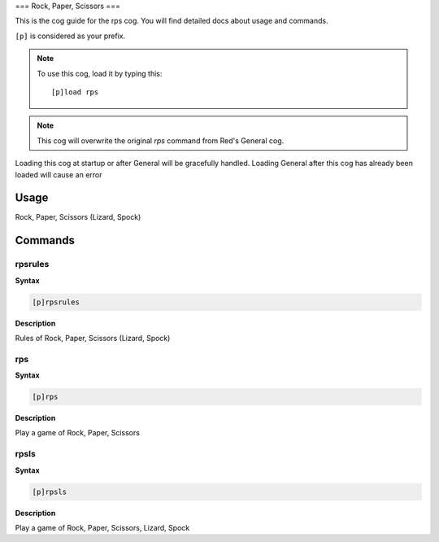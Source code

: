 .. _rps:

===
Rock, Paper, Scissors
===

This is the cog guide for the rps cog. You will
find detailed docs about usage and commands.

``[p]`` is considered as your prefix.

.. note:: To use this cog, load it by typing this::

        [p]load rps

.. note:: This cog will overwrite the original `rps` command from Red's General cog.
Loading this cog at startup or after General will be gracefully handled.
Loading General after this cog has already been loaded will cause an error

.. _rps-usage:

-----
Usage
-----

Rock, Paper, Scissors (Lizard, Spock)


.. _rps-commands:

--------
Commands
--------

.. _rps-command-rpsrules:

^^^^^^^^
rpsrules
^^^^^^^^

**Syntax**

.. code-block:: none

    [p]rpsrules

**Description**

Rules of Rock, Paper, Scissors (Lizard, Spock)

.. _rps-command-rps:

^^^
rps
^^^

**Syntax**

.. code-block:: none

    [p]rps

**Description**

Play a game of Rock, Paper, Scissors

.. _rps-command-rpsls:

^^^^^
rpsls
^^^^^

**Syntax**

.. code-block:: none

    [p]rpsls

**Description**

Play a game of Rock, Paper, Scissors, Lizard, Spock
